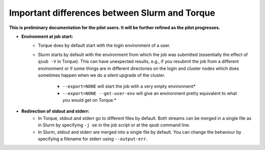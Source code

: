 .. _Antwerp Slurm_PBS_differences:

Important differences between Slurm and Torque
==============================================

**This is preliminary documentation for the pilot users. It will be further refined as the pilot progresses.**

- **Environment at job start:**
   - Torque does by default start with the login environment of a user.
   - Slurm starts by default with the environment from which the job was submitted 
     (essentially the effect of ``qsub -V`` in Torque). 
     This can have unexpected results, e.g., if you resubmit the job from a different 
     environment or if some things are in different directories on the login and cluster 
     nodes which does sometimes happen when we do a silent upgrade of the cluster.
       - ``--export=NONE`` will start the job with a very empty environment*
       - ``--export=NONE --get-user-env`` will give an environment pretty equivalent
         to what you would get on Torque.*
- **Redirection of stdout and stderr:**
   - In Torque, stdout and stderr go to different files by default. Both streams can be merged 
     in a single file as in Slurm by specifying ``-j oe`` in the job script or at the qsub command line.
   - In Slurm, stdout and stderr are merged into a single file by default. You can change the behaviour 
     by specifying a filename for stderr using ``--output-err``.

